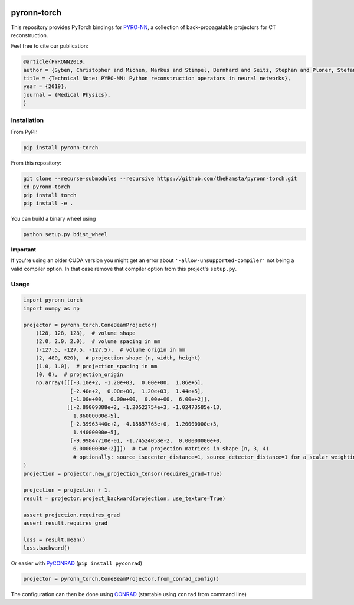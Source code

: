 .. image:: https://badge.fury.io/py/pyronn-torch.svg
   :target: https://badge.fury.io/py/pyronn-torch
   :alt: PyPI version

.. image:: https://travis-ci.org/theHamsta/pyronn-torch.svg?branch=master
    :target: https://travis-ci.org/theHamsta/pyronn-torch

============
pyronn-torch
============

This repository provides PyTorch bindings for `PYRO-NN <https://github.com/csyben/PYRO-NN>`_,
a collection of back-propagatable projectors for CT reconstruction.

Feel free to cite our publication:


.. code-block:: bibtex

    @article{PYRONN2019,
    author = {Syben, Christopher and Michen, Markus and Stimpel, Bernhard and Seitz, Stephan and Ploner, Stefan and Maier, Andreas K.},
    title = {Technical Note: PYRO-NN: Python reconstruction operators in neural networks},
    year = {2019},
    journal = {Medical Physics},
    }


Installation
============

From PyPI:

.. code-block:: bash

    pip install pyronn-torch

From this repository:

.. code-block:: bash

    git clone --recurse-submodules --recursive https://github.com/theHamsta/pyronn-torch.git
    cd pyronn-torch
    pip install torch
    pip install -e .
    
You can build a binary wheel using

.. code-block:: bash
    
    python setup.py bdist_wheel


**Important**

If you're using an older CUDA version you might get an error about ``'-allow-unsupported-compiler'`` not being a
valid compiler option. In that case remove that compiler option from this project's ``setup.py``.

Usage
=====

 
.. code-block:: python

    import pyronn_torch
    import numpy as np

    projector = pyronn_torch.ConeBeamProjector(
        (128, 128, 128),  # volume shape
        (2.0, 2.0, 2.0),  # volume spacing in mm
        (-127.5, -127.5, -127.5),  # volume origin in mm
        (2, 480, 620),  # projection_shape (n, width, height)
        [1.0, 1.0],  # projection_spacing in mm
        (0, 0),  # projection_origin 
        np.array([[[-3.10e+2, -1.20e+03,  0.00e+00,  1.86e+5],
                   [-2.40e+2,  0.00e+00,  1.20e+03,  1.44e+5],
                   [-1.00e+00,  0.00e+00,  0.00e+00,  6.00e+2]],
                  [[-2.89009888e+2, -1.20522754e+3, -1.02473585e-13,
                    1.86000000e+5],
                   [-2.39963440e+2, -4.18857765e+0,  1.20000000e+3,
                    1.44000000e+5],
                   [-9.99847710e-01, -1.74524058e-2,  0.00000000e+0,
                    6.00000000e+2]]])  # two projection matrices in shape (n, 3, 4)
                    # optionally: source_isocenter_distance=1, source_detector_distance=1 for a scalar weighting the projections
    )
    projection = projector.new_projection_tensor(requires_grad=True)

    projection = projection + 1.
    result = projector.project_backward(projection, use_texture=True)

    assert projection.requires_grad
    assert result.requires_grad

    loss = result.mean()
    loss.backward()

Or easier with `PyCONRAD <https://pypi.org/project/pyconrad/>`_ (``pip install pyconrad``)

.. code-block:: python

    projector = pyronn_torch.ConeBeamProjector.from_conrad_config()

The configuration can then be done using `CONRAD <https://github.com/akmaier/CONRAD>`_
(startable using ``conrad`` from command line)

